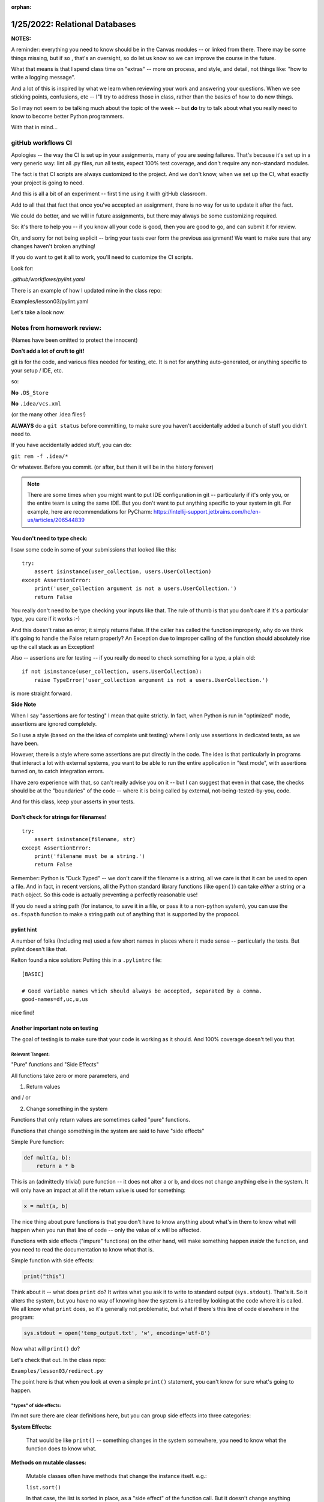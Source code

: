 :orphan:

.. _notes_lesson03:

###############################
1/25/2022: Relational Databases
###############################

**NOTES:**

A reminder: everything you need to know should be in the Canvas modules -- or linked from there.
There may be some things missing, but if so , that's an oversight, so do let us know so we can improve the course in the future.

What that means is that I spend class time on "extras" -- more on process, and style, and detail, not things like: "how to write a logging message".

And a lot of this is inspired by what we learn when reviewing your work and answering your questions. When we see sticking points, confusions, etc -- I"ll try to address those in class, rather than the basics of how to do new things.

So I may not seem to be talking much about the topic of the week -- but **do** try to talk about what you really need to know to become better Python programmers.


With that in mind...

gitHub workflows CI
===================

Apologies -- the way the CI is set up in your assignments, many of you are seeing failures. That's because it's set up in a very generic way: lint all .py files, run all tests, expect 100% test coverage, and don't require any non-standard modules.

The fact is that CI scripts are always customized to the project. And we don't know, when we set up the CI, what exactly your project is going to need.

And this is all a bit of an experiment -- first time using it with gitHub classroom.

Add to all that that fact that once you've accepted an assignment, there is no way for us to update it after the fact.

We could do better, and we will in future assignments, but there may always be some customizing required.

So: it's there to help you -- if you know all your code is good, then you are good to go, and can submit it for review.

Oh, and sorry for not being explicit -- bring your tests over form the previous assignment! We want to make sure that any changes haven't broken anything!

If you do want to get it all to work, you'll need to customize the CI scripts.

Look for:

`.github/workflows/pylint.yaml`

There is an example of how I updated mine in the class repo:

Examples/lesson03/pylint.yaml

Let's take a look now.


Notes from homework review:
===========================

(Names have been omitted to protect the innocent)

**Don't add a lot of cruft to git!**

git is for the code, and various files needed for testing, etc. It is not for anything auto-generated, or anything specific to your setup / IDE, etc.

so:

**No** ``.DS_Store``

**No**  ``.idea/vcs.xml``

(or the many other .idea files!)

**ALWAYS** do a ``git status`` before committing, to make sure you haven't accidentally added a bunch of stuff you didn't need to.

If you have accidentally added stuff, you can do:

``git rem -f .idea/*``

Or whatever. Before you commit. (or after, but then it will be in the history forever)


.. note:: There are some times when you might want to put IDE configuration in git -- particularly if it's only you, or the entire team is using the same IDE. But you don't want to put anything specific to your system in git. For example, here are recommendations for PyCharm: https://intellij-support.jetbrains.com/hc/en-us/articles/206544839


You don't need to type check:
-----------------------------

I saw some code in some of your submissions that looked like this:

::

    try:
        assert isinstance(user_collection, users.UserCollection)
    except AssertionError:
        print('user_collection argument is not a users.UserCollection.')
        return False

You really don't need to be type checking your inputs like that. The rule of thumb is that you don't care if it's a particular type, you care if it works :-)

And this doesn't raise an error, it simply returns False. If the caller has called the function improperly, why do we think it's going to handle the False return properly? An Exception due to improper calling of the function should absolutely rise  up the call stack as an Exception!

Also -- assertions are for testing -- if you really do need to check something for a type, a plain old:

::

    if not isinstance(user_collection, users.UserCollection):
        raise TypeError('user_collection argument is not a users.UserCollection.')

is more straight forward.

**Side Note**

When I say "assertions are for testing" I mean that quite strictly. In fact, when Python is run in "optimized" mode, assertions are ignored completely.

So I use a style (based on the the idea of complete unit testing) where I only use assertions in dedicated tests, as we have been.

However, there is a style where some assertions are put directly in the code. The idea is that particularly in programs that interact a lot with external systems, you want to be able to run the entire application in "test mode", with assertions turned on, to catch integration errors.

I have zero experience with that, so can't really advise you on it -- but I can suggest that even in that case, the checks should be at the "boundaries" of the code -- where it is being called by external, not-being-tested-by-you, code.

And for this class, keep your asserts in your tests.

Don't check for strings for filenames!
--------------------------------------

::

    try:
        assert isinstance(filename, str)
    except AssertionError:
        print('filename must be a string.')
        return False

Remember: Python is "Duck Typed" -- we don't care if the filename is a string, all we care is that it can be used to open a file.
And in fact, in recent versions, all the Python standard library functions (like ``open()``) can take *either* a string *or* a ``Path`` object.
So this code is actually preventing a perfectly reasonable use!

If you do need a string path (for instance, to save it in a file, or pass it to a non-python system), you can use the ``os.fspath`` function to make a string path out of anything that is supported by the propocol.

pylint hint
-----------

A number of folks (Including me) used a few short names in places where it made sense -- particularly the tests. But pylint doesn't like that.

Kelton found a nice solution: Putting this in a ``.pylintrc`` file:

::

    [BASIC]

    # Good variable names which should always be accepted, separated by a comma.
    good-names=df,uc,u,us

nice find!


Another important note on testing
---------------------------------

The goal of testing is to make sure that your code is working as it should. And 100% coverage doesn't tell you that.


Relevant Tangent:
.................

"Pure" functions and "Side Effects"

All functions take zero or more parameters, and

1) Return values

and / or

2) Change something in the system

Functions that only return values are sometimes called "pure" functions.

Functions that change something in the system are said to have "side effects"

Simple Pure function:

.. code-block:: python

    def mult(a, b):
        return a * b

This is an (admittedly trivial) pure function -- it does not alter a or b, and does not change anything else in the system. It will only have an impact at all if the return value is used for something:

.. code-block:: python

    x = mult(a, b)

The nice thing about pure functions is that you don't have to know anything about what's in them to know what will happen when you run that line of code -- only the value of x will be affected.

Functions with side effects ("impure" functions) on the other hand, will make something happen *inside* the function, and you need to read the documentation to know what that is.

Simple function with side effects:

.. code-block::  python

  print("this")

Think about it -- what does ``print`` do? It writes what you ask it to write to standard output (``sys.stdout``). That's it. So it alters the system, but you have no way of knowing how the system is altered by looking at the code where it is called. We all know what ``print`` does, so it's generally not problematic, but what if there's this line of code elsewhere in the program:

.. code-block:: python

  sys.stdout = open('temp_output.txt', 'w', encoding='utf-8')

Now what will ``print()`` do?

Let's check that out. In the class repo:

``Examples/lesson03/redirect.py``

The point here is that when you look at even a simple ``print()`` statement, you can't know for sure what's going to happen.

"types" of side effects:
........................

I'm not sure there are clear definitions here, but you can group side effects into three categories:

**System Effects:**

    That would be like ``print()`` -- something changes in the system somewhere, you need to know what the function does to know what.

**Methods on mutable classes:**

    Mutable classes often have methods that change the instance itself. e.g.:

    ``list.sort()``

    In that case, the list is sorted in place, as a "side effect" of the function call. But it doesn't change anything else -- only the instance you called it on, so that's pretty clear in the code.

    And it's a Python convention for such mutating methods to return None, so that it's clear that it's a mutating method. If you do:

    ``sorted_list = a_list.sort()``

    You will get sorted_list set to ``None``, and it will be really obvious that that isn't what you wanted to do.

    Contrast this with non-mutating methods, like:

    ``list.copy()`` which returns a new list, and has not altered the original. So:

    ``new_list = list.copy()``

    You will get a new list assigned to ``new_list``

**Functions that alter passed in arguments:**

    This is a case where you pass a mutable object into a function and, and that function alters the actual object passed in. For example:

.. code-block:: python

    def cap_names(user_info):
        """
        Properly capitalize the names in user_info dict

        The user_info dict is altered in place, and None is returned.
        """
        for k in {'first_name', 'last_name', 'middle_name'}:
            user_info[k] = user_info[k].capitalize()

``Examples/lesson03/mutating.py``

These can be more confusing, because it's not clear without reading the documentation what might get altered. Not too bad in this example, but when a function has multiple arguments, it can be very confusing.

NOTE: One thing that helps in Python is immutable types. If you pass an immutable in to a function, you know for sure that it won't be altered.

Back to testing:
----------------

Why did I take you on that fascinating side tangent now?

Think a bit about testing:

Pure functions are pretty easy to test: make sure they return what they are expected to return. You may need to test a variety of input, but it's still clear what to look for as a result.

Functions with side effects, on the other hand, can be a lot harder to test.

It can be hard to figure out what you expect the side effect to be, and it can be hard to actually test that side effect.

In the system we are building here -- many of the function are impure, so you need to think carefully about how to test them.

The simplest case:

A Pure Function:

``search_user``: it give you back something, and does not alter the database, or anything else.

A Mutated Argument:

Many of them fall into this category -- e.g. a UserCollection is passed in, and it may be altered in some way.

System Side Effect:

The `save_users()` function saves the contents of a UserCollection to a file. So it returns only a success flag, and does not alter the passed-in UserCollection.

What is does do is create a new CSV file. So that's a system side effect. So how do you test it?

Well, first, you do need to test that it is successful and unsuccessful when it should be -- that's straightforward.

Second, you want to test that it actually created the file correctly. Perhaps:

.. code-block::python

    result = main.save_users(filename, uc)

    assert result is True
    assert filename.is_file()

But you also want to know that the contents of the file is correct. In this case, that's not too hard, as we also have code to read the file.

.. code-block::python

    def test_save_users_correct(self):
        """
        make sure the file was written correctly
        """
        # reload it to see if it worked
        # this is tough -- as this test depends on the load_users
        # working. You could look at the generated csv file.

        uc = self.full_user_collection

        filename = HERE / "temp_accounts.csv"
        result = main.save_users(filename, uc)

        uc = self.empty_user_collection
        main.load_users(filename, uc)

        uid = 'bwinkle678'
        assert main.search_user(uid, uc).user_id == uid

If you don't have code to read and validate the output, then it's trickier -- you could open the file and validate the contents directly.

Or, perhaps niftier, you could mock the ``open()`` function so the the file gets written to memory, and you can look at that.


Break Time!
===========

10min break:

Mocking
=======

Mocking is tricky, but very powerful for keeping tests truly isolated.

Luis will now take you on a tour of some mocking techniques that are helpful for this project(s).

**Pass to Luis**

After that, we can look at how I mocked input for complete test coverage of the ``menu.py`` script.

Break Time!
===========

10min break

Debugging
=========

Did you all find the bugs in assignment 2 easily enough?

Anyone have any questions about debugging?

NOTE: the debugger does not play well with mocking ``input()``!


Logging
=======

A key concept that is not that clear from the loguru docs

(and I'm not sure how clear it is in the standard lib docs)

There is **ONE** logger for each application (python instance)

So you SET UP the logger somewhere at the "Top" level, and you USE it everywhere else.

In this case, ``menu.py`` is the application start up acript. Sp you want your logger configuration to go there.

Everywhere else you simple call ``logger.debug()`` (or whatever) and away you go.

Every place you:

``from loguru import logger``

or

``import logging``

You are getting the SAME instance of the logger.

This is because in your working code, you have no idea how it's being run, or what logging configuration you may need.

NOTE: You probably want to configure the logger in your tests, too -- clearly not with the same configuration!



